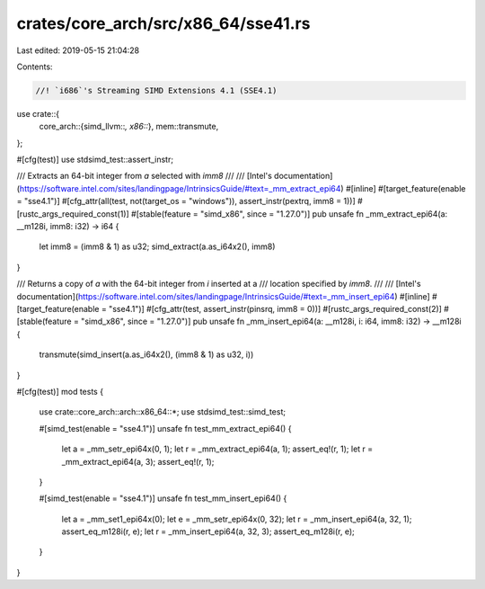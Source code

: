 crates/core_arch/src/x86_64/sse41.rs
====================================

Last edited: 2019-05-15 21:04:28

Contents:

.. code-block:: rs

    //! `i686`'s Streaming SIMD Extensions 4.1 (SSE4.1)

use crate::{
    core_arch::{simd_llvm::*, x86::*},
    mem::transmute,
};

#[cfg(test)]
use stdsimd_test::assert_instr;

/// Extracts an 64-bit integer from `a` selected with `imm8`
///
/// [Intel's documentation](https://software.intel.com/sites/landingpage/IntrinsicsGuide/#text=_mm_extract_epi64)
#[inline]
#[target_feature(enable = "sse4.1")]
#[cfg_attr(all(test, not(target_os = "windows")), assert_instr(pextrq, imm8 = 1))]
#[rustc_args_required_const(1)]
#[stable(feature = "simd_x86", since = "1.27.0")]
pub unsafe fn _mm_extract_epi64(a: __m128i, imm8: i32) -> i64 {
    let imm8 = (imm8 & 1) as u32;
    simd_extract(a.as_i64x2(), imm8)
}

/// Returns a copy of `a` with the 64-bit integer from `i` inserted at a
/// location specified by `imm8`.
///
/// [Intel's documentation](https://software.intel.com/sites/landingpage/IntrinsicsGuide/#text=_mm_insert_epi64)
#[inline]
#[target_feature(enable = "sse4.1")]
#[cfg_attr(test, assert_instr(pinsrq, imm8 = 0))]
#[rustc_args_required_const(2)]
#[stable(feature = "simd_x86", since = "1.27.0")]
pub unsafe fn _mm_insert_epi64(a: __m128i, i: i64, imm8: i32) -> __m128i {
    transmute(simd_insert(a.as_i64x2(), (imm8 & 1) as u32, i))
}

#[cfg(test)]
mod tests {
    use crate::core_arch::arch::x86_64::*;
    use stdsimd_test::simd_test;

    #[simd_test(enable = "sse4.1")]
    unsafe fn test_mm_extract_epi64() {
        let a = _mm_setr_epi64x(0, 1);
        let r = _mm_extract_epi64(a, 1);
        assert_eq!(r, 1);
        let r = _mm_extract_epi64(a, 3);
        assert_eq!(r, 1);
    }

    #[simd_test(enable = "sse4.1")]
    unsafe fn test_mm_insert_epi64() {
        let a = _mm_set1_epi64x(0);
        let e = _mm_setr_epi64x(0, 32);
        let r = _mm_insert_epi64(a, 32, 1);
        assert_eq_m128i(r, e);
        let r = _mm_insert_epi64(a, 32, 3);
        assert_eq_m128i(r, e);
    }
}


